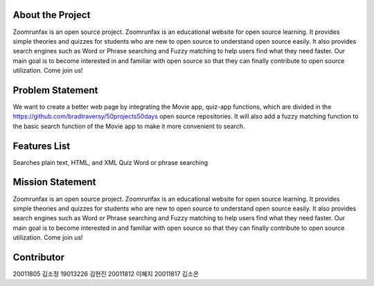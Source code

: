 About the Project
=====================
Zoomrunfax is an open source project. Zoomrunfax is an educational website for open source learning. It provides simple theories and quizzes for students who are new to open source to understand open source easily. It also provides search engines such as Word or Phrase searching and Fuzzy matching to help users find what they need faster. Our main goal is to become interested in and familiar with open source so that they can finally contribute to open source utilization. Come join us!

Problem Statement
=====================
We want to create a better web page by integrating the Movie app, quiz-app functions, which are divided in the https://github.com/bradtraversy/50projects50days open source repositories. It will also add a fuzzy matching function to the basic search function of the Movie app to make it more convenient to search.

Features List
=====================
Searches plain text, HTML, and XML
Quiz
Word or phrase searching

Mission Statement
=====================
Zoomrunfax is an open source project. Zoomrunfax is an educational website for open source learning. It provides simple theories and quizzes for students who are new to open source to understand open source easily. It also provides search engines such as Word or Phrase searching and Fuzzy matching to help users find what they need faster. Our main goal is to become interested in and familiar with open source so that they can finally contribute to open source utilization. Come join us!

Contributor
=====================
20011805 김소정
19013226 김현진
20011812 이혜지
20011817 김소은
